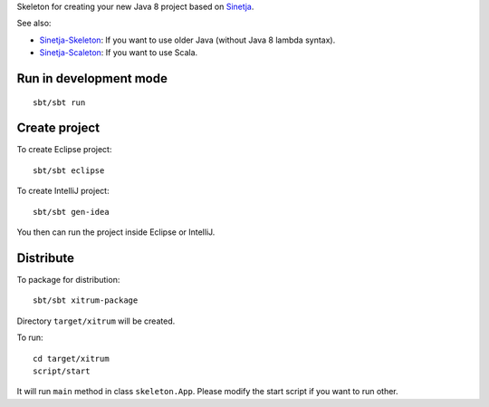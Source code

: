 Skeleton for creating your new Java 8 project based on
`Sinetja <https://github.com/sinetja/sinetja>`_.

See also:

* `Sinetja-Skeleton <https://github.com/sinetja/sinetja-skeleton>`_:
  If you want to use older Java (without Java 8 lambda syntax).
* `Sinetja-Scaleton <https://github.com/sinetja/sinetja-scaleton>`_:
  If you want to use Scala.

Run in development mode
~~~~~~~~~~~~~~~~~~~~~~~

::

  sbt/sbt run

Create project
~~~~~~~~~~~~~~

To create Eclipse project:

::

  sbt/sbt eclipse

To create IntelliJ project:

::

  sbt/sbt gen-idea

You then can run the project inside Eclipse or IntelliJ.

Distribute
~~~~~~~~~~

To package for distribution:

::

  sbt/sbt xitrum-package

Directory ``target/xitrum`` will be created.

To run:

::

  cd target/xitrum
  script/start

It will run ``main`` method in class ``skeleton.App``.
Please modify the start script if you want to run other.
